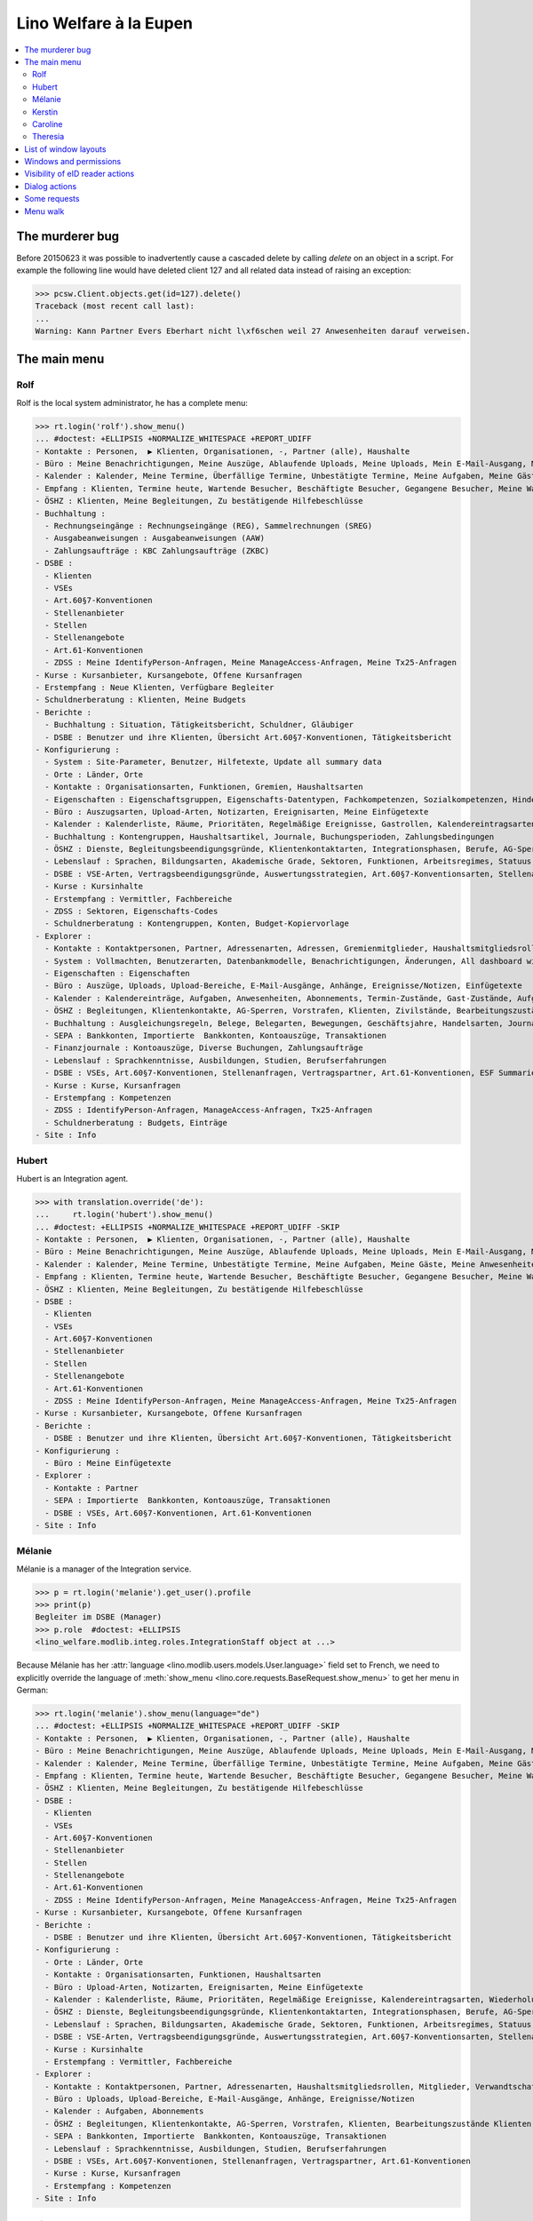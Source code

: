 .. _welfare.tested.eupen:
.. _welfare.specs.eupen:

=======================
Lino Welfare à la Eupen
=======================

.. How to test only this document:

    $ python setup.py test -s tests.SpecsTests.test_eupen

    >>> from lino import startup
    >>> startup('lino_welfare.projects.eupen.settings.doctests')
    >>> from lino.api.doctest import *
    
.. contents:: 
   :local:
   :depth: 2


The murderer bug
================

Before 20150623 it was possible to inadvertently cause a cascaded
delete by calling `delete` on an object in a script. For example the
following line would have deleted client 127 and all related data
instead of raising an exception:

>>> pcsw.Client.objects.get(id=127).delete()
Traceback (most recent call last):
...
Warning: Kann Partner Evers Eberhart nicht l\xf6schen weil 27 Anwesenheiten darauf verweisen.


The main menu
=============

.. _rolf:

Rolf
----

Rolf is the local system administrator, he has a complete menu:

>>> rt.login('rolf').show_menu()
... #doctest: +ELLIPSIS +NORMALIZE_WHITESPACE +REPORT_UDIFF
- Kontakte : Personen,  ▶ Klienten, Organisationen, -, Partner (alle), Haushalte
- Büro : Meine Benachrichtigungen, Meine Auszüge, Ablaufende Uploads, Meine Uploads, Mein E-Mail-Ausgang, Meine Ereignisse/Notizen, Meine Datenkontrollliste
- Kalender : Kalender, Meine Termine, Überfällige Termine, Unbestätigte Termine, Meine Aufgaben, Meine Gäste, Meine Anwesenheiten, Meine überfälligen Termine
- Empfang : Klienten, Termine heute, Wartende Besucher, Beschäftigte Besucher, Gegangene Besucher, Meine Warteschlange
- ÖSHZ : Klienten, Meine Begleitungen, Zu bestätigende Hilfebeschlüsse
- Buchhaltung :
  - Rechnungseingänge : Rechnungseingänge (REG), Sammelrechnungen (SREG)
  - Ausgabeanweisungen : Ausgabeanweisungen (AAW)
  - Zahlungsaufträge : KBC Zahlungsaufträge (ZKBC)
- DSBE :
  - Klienten
  - VSEs
  - Art.60§7-Konventionen
  - Stellenanbieter
  - Stellen
  - Stellenangebote
  - Art.61-Konventionen
  - ZDSS : Meine IdentifyPerson-Anfragen, Meine ManageAccess-Anfragen, Meine Tx25-Anfragen
- Kurse : Kursanbieter, Kursangebote, Offene Kursanfragen
- Erstempfang : Neue Klienten, Verfügbare Begleiter
- Schuldnerberatung : Klienten, Meine Budgets
- Berichte :
  - Buchhaltung : Situation, Tätigkeitsbericht, Schuldner, Gläubiger
  - DSBE : Benutzer und ihre Klienten, Übersicht Art.60§7-Konventionen, Tätigkeitsbericht
- Konfigurierung :
  - System : Site-Parameter, Benutzer, Hilfetexte, Update all summary data
  - Orte : Länder, Orte
  - Kontakte : Organisationsarten, Funktionen, Gremien, Haushaltsarten
  - Eigenschaften : Eigenschaftsgruppen, Eigenschafts-Datentypen, Fachkompetenzen, Sozialkompetenzen, Hindernisse
  - Büro : Auszugsarten, Upload-Arten, Notizarten, Ereignisarten, Meine Einfügetexte
  - Kalender : Kalenderliste, Räume, Prioritäten, Regelmäßige Ereignisse, Gastrollen, Kalendereintragsarten, Wiederholungsregeln, Externe Kalender
  - Buchhaltung : Kontengruppen, Haushaltsartikel, Journale, Buchungsperioden, Zahlungsbedingungen
  - ÖSHZ : Dienste, Begleitungsbeendigungsgründe, Klientenkontaktarten, Integrationsphasen, Berufe, AG-Sperrgründe, Dispenzgründe, Hilfearten, Kategorien
  - Lebenslauf : Sprachen, Bildungsarten, Akademische Grade, Sektoren, Funktionen, Arbeitsregimes, Statuus, Vertragsdauern
  - DSBE : VSE-Arten, Vertragsbeendigungsgründe, Auswertungsstrategien, Art.60§7-Konventionsarten, Stellenarten, Stundenpläne, Art.61-Konventionsarten
  - Kurse : Kursinhalte
  - Erstempfang : Vermittler, Fachbereiche
  - ZDSS : Sektoren, Eigenschafts-Codes
  - Schuldnerberatung : Kontengruppen, Konten, Budget-Kopiervorlage
- Explorer :
  - Kontakte : Kontaktpersonen, Partner, Adressenarten, Adressen, Gremienmitglieder, Haushaltsmitgliedsrollen, Mitglieder, Verwandtschaftsbeziehungen, Verwandschaftsarten
  - System : Vollmachten, Benutzerarten, Datenbankmodelle, Benachrichtigungen, Änderungen, All dashboard widgets, Datentests, Datenprobleme
  - Eigenschaften : Eigenschaften
  - Büro : Auszüge, Uploads, Upload-Bereiche, E-Mail-Ausgänge, Anhänge, Ereignisse/Notizen, Einfügetexte
  - Kalender : Kalendereinträge, Aufgaben, Anwesenheiten, Abonnements, Termin-Zustände, Gast-Zustände, Aufgaben-Zustände
  - ÖSHZ : Begleitungen, Klientenkontakte, AG-Sperren, Vorstrafen, Klienten, Zivilstände, Bearbeitungszustände Klienten, eID-Kartenarten, Hilfebeschlüsse, Einkommensbescheinigungen, Kostenübernahmescheine, Einfache Bescheinigungen, Phonetische Wörter
  - Buchhaltung : Ausgleichungsregeln, Belege, Belegarten, Bewegungen, Geschäftsjahre, Handelsarten, Journalgruppen, Rechnungen
  - SEPA : Bankkonten, Importierte  Bankkonten, Kontoauszüge, Transaktionen
  - Finanzjournale : Kontoauszüge, Diverse Buchungen, Zahlungsaufträge
  - Lebenslauf : Sprachkenntnisse, Ausbildungen, Studien, Berufserfahrungen
  - DSBE : VSEs, Art.60§7-Konventionen, Stellenanfragen, Vertragspartner, Art.61-Konventionen, ESF Summaries, ESF fields
  - Kurse : Kurse, Kursanfragen
  - Erstempfang : Kompetenzen
  - ZDSS : IdentifyPerson-Anfragen, ManageAccess-Anfragen, Tx25-Anfragen
  - Schuldnerberatung : Budgets, Einträge
- Site : Info

.. _hubert:

Hubert
------

Hubert is an Integration agent.

>>> with translation.override('de'):
...     rt.login('hubert').show_menu()
... #doctest: +ELLIPSIS +NORMALIZE_WHITESPACE +REPORT_UDIFF -SKIP
- Kontakte : Personen,  ▶ Klienten, Organisationen, -, Partner (alle), Haushalte
- Büro : Meine Benachrichtigungen, Meine Auszüge, Ablaufende Uploads, Meine Uploads, Mein E-Mail-Ausgang, Meine Ereignisse/Notizen, Meine Datenkontrollliste
- Kalender : Kalender, Meine Termine, Unbestätigte Termine, Meine Aufgaben, Meine Gäste, Meine Anwesenheiten, Meine überfälligen Termine
- Empfang : Klienten, Termine heute, Wartende Besucher, Beschäftigte Besucher, Gegangene Besucher, Meine Warteschlange
- ÖSHZ : Klienten, Meine Begleitungen, Zu bestätigende Hilfebeschlüsse
- DSBE :
  - Klienten
  - VSEs
  - Art.60§7-Konventionen
  - Stellenanbieter
  - Stellen
  - Stellenangebote
  - Art.61-Konventionen
  - ZDSS : Meine IdentifyPerson-Anfragen, Meine ManageAccess-Anfragen, Meine Tx25-Anfragen
- Kurse : Kursanbieter, Kursangebote, Offene Kursanfragen
- Berichte :
  - DSBE : Benutzer und ihre Klienten, Übersicht Art.60§7-Konventionen, Tätigkeitsbericht
- Konfigurierung :
  - Büro : Meine Einfügetexte
- Explorer :
  - Kontakte : Partner
  - SEPA : Importierte  Bankkonten, Kontoauszüge, Transaktionen
  - DSBE : VSEs, Art.60§7-Konventionen, Art.61-Konventionen
- Site : Info


.. _melanie:

Mélanie
-------

Mélanie is a manager of the Integration service.

>>> p = rt.login('melanie').get_user().profile
>>> print(p)
Begleiter im DSBE (Manager)
>>> p.role  #doctest: +ELLIPSIS
<lino_welfare.modlib.integ.roles.IntegrationStaff object at ...>


Because Mélanie has her :attr:`language
<lino.modlib.users.models.User.language>` field set to French, we need
to explicitly override the language of :meth:`show_menu
<lino.core.requests.BaseRequest.show_menu>` to get her menu in German:

>>> rt.login('melanie').show_menu(language="de")
... #doctest: +ELLIPSIS +NORMALIZE_WHITESPACE +REPORT_UDIFF -SKIP
- Kontakte : Personen,  ▶ Klienten, Organisationen, -, Partner (alle), Haushalte
- Büro : Meine Benachrichtigungen, Meine Auszüge, Ablaufende Uploads, Meine Uploads, Mein E-Mail-Ausgang, Meine Ereignisse/Notizen, Meine Datenkontrollliste
- Kalender : Kalender, Meine Termine, Überfällige Termine, Unbestätigte Termine, Meine Aufgaben, Meine Gäste, Meine Anwesenheiten, Meine überfälligen Termine
- Empfang : Klienten, Termine heute, Wartende Besucher, Beschäftigte Besucher, Gegangene Besucher, Meine Warteschlange
- ÖSHZ : Klienten, Meine Begleitungen, Zu bestätigende Hilfebeschlüsse
- DSBE :
  - Klienten
  - VSEs
  - Art.60§7-Konventionen
  - Stellenanbieter
  - Stellen
  - Stellenangebote
  - Art.61-Konventionen
  - ZDSS : Meine IdentifyPerson-Anfragen, Meine ManageAccess-Anfragen, Meine Tx25-Anfragen
- Kurse : Kursanbieter, Kursangebote, Offene Kursanfragen
- Berichte :
  - DSBE : Benutzer und ihre Klienten, Übersicht Art.60§7-Konventionen, Tätigkeitsbericht
- Konfigurierung :
  - Orte : Länder, Orte
  - Kontakte : Organisationsarten, Funktionen, Haushaltsarten
  - Büro : Upload-Arten, Notizarten, Ereignisarten, Meine Einfügetexte
  - Kalender : Kalenderliste, Räume, Prioritäten, Regelmäßige Ereignisse, Kalendereintragsarten, Wiederholungsregeln, Externe Kalender
  - ÖSHZ : Dienste, Begleitungsbeendigungsgründe, Klientenkontaktarten, Integrationsphasen, Berufe, AG-Sperrgründe, Dispenzgründe, Hilfearten, Kategorien
  - Lebenslauf : Sprachen, Bildungsarten, Akademische Grade, Sektoren, Funktionen, Arbeitsregimes, Statuus, Vertragsdauern
  - DSBE : VSE-Arten, Vertragsbeendigungsgründe, Auswertungsstrategien, Art.60§7-Konventionsarten, Stellenarten, Stundenpläne, Art.61-Konventionsarten
  - Kurse : Kursinhalte
  - Erstempfang : Vermittler, Fachbereiche
- Explorer :
  - Kontakte : Kontaktpersonen, Partner, Adressenarten, Haushaltsmitgliedsrollen, Mitglieder, Verwandtschaftsbeziehungen, Verwandschaftsarten
  - Büro : Uploads, Upload-Bereiche, E-Mail-Ausgänge, Anhänge, Ereignisse/Notizen
  - Kalender : Aufgaben, Abonnements
  - ÖSHZ : Begleitungen, Klientenkontakte, AG-Sperren, Vorstrafen, Klienten, Bearbeitungszustände Klienten, Hilfebeschlüsse, Einkommensbescheinigungen, Kostenübernahmescheine, Einfache Bescheinigungen
  - SEPA : Bankkonten, Importierte  Bankkonten, Kontoauszüge, Transaktionen
  - Lebenslauf : Sprachkenntnisse, Ausbildungen, Studien, Berufserfahrungen
  - DSBE : VSEs, Art.60§7-Konventionen, Stellenanfragen, Vertragspartner, Art.61-Konventionen
  - Kurse : Kurse, Kursanfragen
  - Erstempfang : Kompetenzen
- Site : Info


Kerstin
-------

Kerstin is a debts consultant.

>>> p = rt.login('kerstin').get_user().profile
>>> print(p)
Schuldenberater

>>> with translation.override('de'):
...     rt.login('kerstin').show_menu()
... #doctest: +ELLIPSIS +NORMALIZE_WHITESPACE +REPORT_UDIFF -SKIP
- Kontakte : Personen,  ▶ Klienten, Organisationen, -, Partner (alle), Haushalte
- Büro : Meine Benachrichtigungen, Meine Auszüge, Ablaufende Uploads, Meine Uploads, Mein E-Mail-Ausgang, Meine Ereignisse/Notizen, Meine Datenkontrollliste
- Kalender : Kalender, Meine Termine, Unbestätigte Termine, Meine Aufgaben, Meine Gäste, Meine Anwesenheiten, Meine überfälligen Termine
- Empfang : Klienten, Termine heute, Wartende Besucher, Beschäftigte Besucher, Gegangene Besucher, Meine Warteschlange
- ÖSHZ : Klienten, Meine Begleitungen, Zu bestätigende Hilfebeschlüsse
- DSBE :
  - ZDSS : Meine IdentifyPerson-Anfragen, Meine ManageAccess-Anfragen, Meine Tx25-Anfragen
- Erstempfang : Neue Klienten, Verfügbare Begleiter
- Schuldnerberatung : Klienten, Meine Budgets
- Konfigurierung :
  - Büro : Meine Einfügetexte
  - Schuldnerberatung : Budget-Kopiervorlage
- Explorer :
  - Kontakte : Partner
  - SEPA : Importierte  Bankkonten, Kontoauszüge, Transaktionen
  - DSBE : VSEs, Art.60§7-Konventionen
- Site : Info



Caroline
--------

Caroline is a newcomers consultant.

>>> p = rt.login('caroline').get_user().profile
>>> print(p)
Berater Erstempfang

>>> with translation.override('de'):
...     rt.login('caroline').show_menu()
... #doctest: +ELLIPSIS +NORMALIZE_WHITESPACE +REPORT_UDIFF
- Kontakte : Personen,  ▶ Klienten, Organisationen, -, Partner (alle), Haushalte
- Büro : Meine Benachrichtigungen, Meine Auszüge, Ablaufende Uploads, Meine Uploads, Mein E-Mail-Ausgang, Meine Ereignisse/Notizen, Meine Datenkontrollliste
- Kalender : Kalender, Meine Termine, Unbestätigte Termine, Meine Aufgaben, Meine Gäste, Meine Anwesenheiten, Meine überfälligen Termine
- Empfang : Klienten, Termine heute, Wartende Besucher, Beschäftigte Besucher, Gegangene Besucher, Meine Warteschlange
- ÖSHZ : Klienten, Meine Begleitungen, Zu bestätigende Hilfebeschlüsse
- DSBE :
  - ZDSS : Meine IdentifyPerson-Anfragen, Meine ManageAccess-Anfragen, Meine Tx25-Anfragen
- Erstempfang : Neue Klienten, Verfügbare Begleiter
- Konfigurierung :
  - Büro : Meine Einfügetexte
- Explorer :
  - Kontakte : Partner
  - SEPA : Importierte  Bankkonten, Kontoauszüge, Transaktionen
  - DSBE : VSEs, Art.60§7-Konventionen
- Site : Info


.. _theresia:

Theresia
--------

Theresia is a reception clerk.

>>> p = rt.login('theresia').get_user().profile
>>> print(p)
Empfangsschalter


>>> rt.login('theresia').show_menu(language="de")
... #doctest: +ELLIPSIS +NORMALIZE_WHITESPACE +REPORT_UDIFF -SKIP
- Kontakte : Personen,  ▶ Klienten, Organisationen, -, Partner (alle), Haushalte
- Büro : Meine Auszüge, Ablaufende Uploads, Meine Uploads, Meine Ereignisse/Notizen
- Empfang : Klienten, Termine heute, Wartende Besucher, Beschäftigte Besucher, Gegangene Besucher
- ÖSHZ : Meine Begleitungen
- DSBE :
  - ZDSS : Meine IdentifyPerson-Anfragen, Meine ManageAccess-Anfragen, Meine Tx25-Anfragen
- Konfigurierung :
  - Orte : Länder, Orte
  - Kontakte : Organisationsarten, Funktionen, Haushaltsarten
  - ÖSHZ : Dienste, Begleitungsbeendigungsgründe, Klientenkontaktarten, Hilfearten, Kategorien
- Explorer :
  - Kontakte : Kontaktpersonen, Partner, Haushaltsmitgliedsrollen, Mitglieder, Verwandtschaftsbeziehungen, Verwandschaftsarten
  - ÖSHZ : Begleitungen, Klientenkontakte, Bearbeitungszustände Klienten, Hilfebeschlüsse, Einkommensbescheinigungen, Kostenübernahmescheine, Einfache Bescheinigungen
  - SEPA : Importierte  Bankkonten, Kontoauszüge, Transaktionen
- Site : Info



List of window layouts
======================

The following table lists information about all *data entry form
definitions* (called **window layouts**) used by Lino Welfare.  There
are *detail* layouts, *insert* layouts and *action parameter* layouts.

Each window layout defines a given set of fields.

>>> #settings.SITE.catch_layout_exceptions = False

>>> print(analyzer.show_window_fields())
... #doctest: +ELLIPSIS +NORMALIZE_WHITESPACE +REPORT_UDIFF
- about.About.show : server_status
- about.Models.detail : app, name, docstring, rows
- accounts.Accounts.detail : ref, group, type, id, name, name_fr, name_en, needs_partner, clearable, default_amount, MovementsByAccount
- accounts.Accounts.insert : ref, group, type, name, name_fr, name_en
- accounts.Groups.detail : ref, name, name_fr, name_en, account_type, id
- accounts.Groups.insert : name, name_fr, name_en, account_type, ref
- addresses.Addresses.detail : country, city, zip_code, addr1, street, street_no, street_box, addr2, address_type, remark, data_source, partner
- addresses.Addresses.insert : country, city, street, street_no, street_box, address_type, remark
- aids.AidTypes.detail : id, short_name, confirmation_type, name, name_fr, name_en, excerpt_title, excerpt_title_fr, excerpt_title_en, body_template, print_directly, is_integ_duty, is_urgent, confirmed_by_primary_coach, board, company, contact_person, contact_role, pharmacy_type
- aids.AidTypes.insert : name, name_fr, name_en, confirmation_type
- aids.Categories.insert : id, name, name_fr, name_en
- aids.Grantings.detail : id, client, user, signer, workflow_buttons, request_date, board, decision_date, aid_type, category, start_date, end_date, custom_actions
- aids.Grantings.insert : client, aid_type, signer, board, decision_date, start_date, end_date
- aids.GrantingsByClient.insert : aid_type, board, decision_date, start_date, end_date
- aids.IncomeConfirmations.insert : client, user, signer, workflow_buttons, printed, company, contact_person, language, granting, start_date, end_date, category, amount, id, remark
- aids.IncomeConfirmationsByGranting.insert : client, granting, start_date, end_date, category, amount, company, contact_person, language, remark
- aids.RefundConfirmations.insert : id, client, user, signer, workflow_buttons, granting, start_date, end_date, doctor_type, doctor, pharmacy, company, contact_person, language, printed, remark
- aids.RefundConfirmationsByGranting.insert : start_date, end_date, doctor_type, doctor, pharmacy, company, contact_person, language, printed, remark
- aids.SimpleConfirmations.insert : id, client, user, signer, workflow_buttons, granting, start_date, end_date, company, contact_person, language, printed, remark
- aids.SimpleConfirmationsByGranting.insert : start_date, end_date, company, contact_person, language, remark
- art61.ContractTypes.insert : id, name, name_fr, name_en, ref
- art61.Contracts.detail : id, client, user, language, type, company, contact_person, contact_role, applies_from, duration, applies_until, exam_policy, job_title, status, cv_duration, regime, reference_person, remark, printed, date_decided, date_issued, date_ended, ending, subsidize_10, subsidize_20, subsidize_30, subsidize_40, subsidize_50, responsibilities
- art61.Contracts.insert : client, company, type
- b2c.Accounts.detail : iban, bic, last_transaction, owner_name, account_name, partners
- b2c.Statements.detail : account, account__owner_name, account__account_name, statement_number, local_currency, balance_start, start_date, balance_end, end_date
- b2c.Transactions.detail : statement, seqno, booking_date, value_date, amount, remote_account, remote_bic, eref, txcd_text, remote_owner, remote_owner_address, remote_owner_city, remote_owner_postalcode, remote_owner_country_code, message
- boards.Boards.detail : id, name, name_fr, name_en
- boards.Boards.insert : name, name_fr, name_en
- cal.Calendars.detail : name, name_fr, name_en, color, id, description
- cal.Calendars.insert : name, name_fr, name_en, color
- cal.EntriesByClient.insert : event_type, summary, start_date, start_time, end_date, end_time
- cal.EventTypes.detail : name, name_fr, name_en, event_label, event_label_fr, event_label_en, max_conflicting, max_days, esf_field, email_template, id, all_rooms, locks_user, invite_client, is_appointment, attach_to_email
- cal.EventTypes.insert : name, name_fr, name_en, invite_client
- cal.Events.detail : event_type, summary, project, start_date, start_time, end_date, end_time, user, assigned_to, room, priority, access_class, transparent, owner, workflow_buttons, description, id, created, modified, state
- cal.Events.insert : summary, start_date, start_time, end_date, end_time, event_type, project
- cal.GuestRoles.insert : id, name, name_fr, name_en
- cal.GuestStates.wf1 : notify_subject, notify_body, notify_silent
- cal.GuestStates.wf2 : notify_subject, notify_body, notify_silent
- cal.Guests.checkin : notify_subject, notify_body, notify_silent
- cal.Guests.detail : event, partner, role, state, remark, workflow_buttons, waiting_since, busy_since, gone_since
- cal.Guests.insert : event, partner, role
- cal.RecurrentEvents.detail : name, name_fr, name_en, id, user, event_type, start_date, start_time, end_date, end_time, every_unit, every, max_events, monday, tuesday, wednesday, thursday, friday, saturday, sunday, description
- cal.RecurrentEvents.insert : name, name_fr, name_en, start_date, end_date, every_unit, event_type
- cal.Rooms.detail : id, name, name_fr, name_en, company, contact_person, description
- cal.Rooms.insert : id, name, name_fr, name_en, company, contact_person
- cal.Tasks.detail : start_date, due_date, id, workflow_buttons, summary, project, user, delegated, owner, created, modified, description
- cal.Tasks.insert : summary, user, project
- cal.TasksByController.insert : summary, start_date, due_date, user, delegated
- cbss.IdentifyPersonRequests.detail : id, person, user, sent, status, printed, national_id, first_name, middle_name, last_name, birth_date, tolerance, gender, environment, ticket, info_messages, debug_messages
- cbss.IdentifyPersonRequests.insert : person, national_id, first_name, middle_name, last_name, birth_date, tolerance, gender
- cbss.ManageAccessRequests.detail : id, person, user, sent, status, printed, action, start_date, end_date, purpose, query_register, national_id, sis_card_no, id_card_no, first_name, last_name, birth_date, result, environment, ticket, info_messages, debug_messages
- cbss.ManageAccessRequests.insert : person, action, start_date, end_date, purpose, query_register, national_id, sis_card_no, id_card_no, first_name, last_name, birth_date
- cbss.RetrieveTIGroupsRequests.detail : id, person, user, sent, status, printed, national_id, language, history, environment, ticket, info_messages, debug_messages
- cbss.RetrieveTIGroupsRequests.insert : person, national_id, language, history
- changes.Changes.detail : time, user, type, master, object, id, diff
- coachings.ClientContactTypes.insert : id, name, name_fr, name_en, can_refund, is_bailiff
- coachings.CoachingEndings.insert : id, name, name_fr, name_en, seqno
- coachings.Coachings.create_visit : user, summary
- contacts.Companies.detail : overview, prefix, name, type, vat_id, client_contact_type, url, email, phone, gsm, fax, remarks, payment_term, vatless_VouchersByPartner, ledger_MovementsByPartner, id, language, activity, is_obsolete, created, modified
- contacts.Companies.insert : name, language, email, type, id
- contacts.Companies.merge_row : merge_to, addresses_Address, sepa_Account, reason
- contacts.Partners.detail : overview, id, language, activity, client_contact_type, url, email, phone, gsm, fax, country, region, city, zip_code, addr1, street_prefix, street, street_no, street_box, addr2, remarks, payment_term, vatless_VouchersByPartner, ledger_MovementsByPartner, is_obsolete, created, modified
- contacts.Partners.insert : name, language, email
- contacts.Persons.create_household : partner, type, head
- contacts.Persons.detail : overview, title, first_name, middle_name, last_name, gender, birth_date, age, id, language, email, phone, gsm, fax, households_MembersByPerson, humanlinks_LinksByHuman, remarks, payment_term, vatless_VouchersByPartner, ledger_MovementsByPartner, activity, url, client_contact_type, is_obsolete, created, modified
- contacts.Persons.insert : first_name, last_name, gender, language
- countries.Countries.detail : isocode, name, name_fr, name_en, short_code, inscode, actual_country
- countries.Countries.insert : isocode, inscode, name, name_fr, name_en
- countries.Places.insert : name, name_fr, name_en, country, type, parent, zip_code, id
- countries.Places.merge_row : merge_to, reason
- cv.Durations.insert : id, name, name_fr, name_en
- cv.EducationLevels.insert : name, name_fr, name_en, is_study, is_training
- cv.Experiences.insert : person, company, country, city, sector, function, title, status, duration, regime, is_training, start_date, end_date, duration_text, termination_reason, remarks
- cv.ExperiencesByPerson.insert : start_date, end_date, company, function
- cv.Functions.insert : id, name, name_fr, name_en, sector, remark
- cv.LanguageKnowledgesByPerson.insert : language, native, cef_level, spoken_passively, spoken, written
- cv.Regimes.insert : id, name, name_fr, name_en
- cv.Sectors.insert : id, name, name_fr, name_en, remark
- cv.Statuses.insert : id, name, name_fr, name_en
- cv.Studies.insert : person, start_date, end_date, duration_text, type, content, education_level, state, school, country, city, remarks
- cv.StudiesByPerson.insert : start_date, end_date, type, content
- cv.StudyTypes.detail : name, name_fr, name_en, id, education_level, is_study, is_training
- cv.StudyTypes.insert : name, name_fr, name_en, is_study, is_training, education_level
- cv.Trainings.detail : person, start_date, end_date, duration_text, type, state, certificates, sector, function, school, country, city, remarks
- cv.Trainings.insert : person, start_date, end_date, type, state, certificates, sector, function, school, country, city
- debts.Accounts.detail : ref, name, name_fr, name_en, group, type, required_for_household, required_for_person, periods, default_amount
- debts.Accounts.insert : ref, group, type, name, name_fr, name_en
- debts.Budgets.detail : date, partner, id, user, intro, ResultByBudget, DebtsByBudget, AssetsByBudgetSummary, conclusion, dist_amount, printed, total_debt, include_yearly_incomes, print_empty_rows, print_todos, DistByBudget, data_box, summary_box
- debts.Budgets.insert : partner, date, user
- debts.Groups.detail : ref, name, name_fr, name_en, id, account_type, entries_layout
- debts.Groups.insert : name, name_fr, name_en, account_type, ref
- esf.Summaries.detail : master, year, month, children_at_charge, certified_handicap, other_difficulty, id, education_level, result, remark, results
- excerpts.ExcerptTypes.detail : id, name, name_fr, name_en, content_type, build_method, template, body_template, email_template, shortcut, primary, print_directly, certifying, print_recipient, backward_compat, attach_to_email
- excerpts.ExcerptTypes.insert : name, name_fr, name_en, content_type, primary, certifying, build_method, template, body_template
- excerpts.Excerpts.detail : id, excerpt_type, project, user, build_method, company, contact_person, language, owner, build_time, body_template_content
- finan.BankStatements.detail : voucher_date, balance1, balance2, user, workflow_buttons, journal, accounting_period, number, id, MovementsByVoucher
- finan.BankStatements.insert : voucher_date, balance1
- finan.DisbursementOrders.detail : journal, number, voucher_date, entry_date, accounting_period, item_account, total, workflow_buttons, narration, item_remark, state, user, id, MovementsByVoucher
- finan.DisbursementOrdersByJournal.insert : item_account, voucher_date
- finan.FinancialVouchers.detail : voucher_date, user, narration, workflow_buttons, journal, accounting_period, number, id, MovementsByVoucher
- finan.FinancialVouchers.insert : voucher_date, narration
- finan.PaymentOrders.detail : voucher_date, user, narration, total, execution_date, workflow_buttons, journal, accounting_period, number, id, MovementsByVoucher
- gfks.ContentTypes.insert : id, app_label, model, base_classes
- households.Households.detail : type, prefix, name, id
- households.HouseholdsByType.detail : type, prefix, name, language, id, country, region, city, zip_code, street_prefix, street, street_no, street_box, addr2, phone, gsm, email, url
- households.Types.insert : name, name_fr, name_en
- humanlinks.Links.insert : parent, type, child
- integ.ActivityReport.show : body
- isip.ContractEndings.insert : name, use_in_isip, use_in_jobs, is_success, needs_date_ended
- isip.ContractPartners.insert : company, contact_person, contact_role, duties_company
- isip.ContractTypes.insert : id, ref, exam_policy, needs_study_type, name, name_fr, name_en, full_name
- isip.Contracts.detail : id, client, type, user, user_asd, study_type, applies_from, applies_until, exam_policy, language, date_decided, date_issued, printed, date_ended, ending, stages, goals, duties_asd, duties_dsbe, duties_person
- isip.Contracts.insert : client, type
- isip.ExamPolicies.insert : id, name, name_fr, name_en, max_events, every, every_unit, event_type, monday, tuesday, wednesday, thursday, friday, saturday, sunday
- jobs.ContractTypes.insert : id, name, name_fr, name_en, ref
- jobs.Contracts.detail : id, client, user, user_asd, language, job, type, company, contact_person, contact_role, applies_from, duration, applies_until, exam_policy, regime, schedule, hourly_rate, refund_rate, reference_person, remark, printed, date_decided, date_issued, date_ended, ending, responsibilities
- jobs.Contracts.insert : client, job
- jobs.JobProviders.detail : overview, prefix, name, type, vat_id, client_contact_type, url, email, phone, gsm, fax
- jobs.JobTypes.insert : id, name, is_social
- jobs.Jobs.insert : name, provider, contract_type, type, id, sector, function, capacity, hourly_rate, remark
- jobs.JobsOverview.show : body
- jobs.Offers.insert : name, provider, sector, function, selection_from, selection_until, start_date, remark
- jobs.Schedules.insert : id, name, name_fr, name_en
- languages.Languages.insert : id, iso2, name, name_fr, name_en
- ledger.ActivityReport.show : body
- ledger.Journals.detail : name, name_fr, name_en, ref, trade_type, seqno, id, voucher_type, journal_group, account, build_method, template, dc, force_sequence, yearly_numbering, auto_check_clearings, printed_name, printed_name_fr, printed_name_en
- ledger.Journals.insert : ref, name, name_fr, name_en, journal_group, voucher_type
- ledger.PaymentTerms.insert : ref, months, days, end_of_month, name, name_fr, name_en, printed_text, printed_text_fr, printed_text_en
- ledger.Situation.show : body
- newcomers.AvailableCoachesByClient.assign_coach : notify_subject, notify_body, notify_silent
- newcomers.Faculties.detail : id, name, name_fr, name_en, weight
- newcomers.Faculties.insert : name, name_fr, name_en, weight
- notes.EventTypes.insert : id, name, name_fr, name_en, remark
- notes.NoteTypes.detail : id, name, name_fr, name_en, build_method, template, special_type, email_template, attach_to_email, remark
- notes.NoteTypes.insert : name, name_fr, name_en, build_method
- notes.Notes.detail : date, time, event_type, type, project, subject, important, company, contact_person, user, language, build_time, id, body, uploads_UploadsByController
- notes.Notes.insert : event_type, type, subject, project
- outbox.Mails.detail : subject, project, date, user, sent, id, owner, outbox_AttachmentsByMail, uploads_UploadsByController, body
- outbox.Mails.insert : project, subject, body
- pcsw.Clients.create_visit : user, summary
- pcsw.Clients.detail : overview, gender, id, tim_id, first_name, middle_name, last_name, birth_date, age, national_id, nationality, declared_name, civil_state, birth_country, birth_place, language, email, phone, fax, gsm, image, AgentsByClient, dupable_clients_SimilarClients, humanlinks_LinksByHuman, cbss_relations, households_MembersByPerson, workflow_buttons, id_document, broker, faculty, refusal_reason, in_belgium_since, residence_type, gesdos_id, job_agents, group, aid_type, income_ag, income_wg, income_kg, income_rente, income_misc, seeking_since, unemployed_since, work_permit_suspended_until, needs_residence_permit, needs_work_permit, uploads_UploadsByClient, cvs_emitted, cv_LanguageKnowledgesByPerson, skills, obstacles, excerpts_ExcerptsByProject, MovementsByProject, activity, client_state, noble_condition, unavailable_until, unavailable_why, is_cpas, is_senior, is_obsolete, created, modified, remarks, remarks2, cbss_identify_person, cbss_manage_access, cbss_retrieve_ti_groups, cbss_summary
- pcsw.Clients.insert : first_name, last_name, national_id, gender, language
- pcsw.Clients.merge_row : merge_to, aids_IncomeConfirmation, aids_RefundConfirmation, aids_SimpleConfirmation, coachings_Coaching, cv_LanguageKnowledge, dupable_clients_Word, pcsw_Dispense, properties_PersonProperty, addresses_Address, sepa_Account, reason
- pcsw.Clients.refuse_client : reason, remark
- plausibility.Checkers.detail : value, text
- plausibility.Problems.detail : user, owner, checker, id, message
- properties.PropGroups.insert : id, name, name_fr, name_en
- properties.PropTypes.insert : id, name, name_fr, name_en, choicelist, default_value
- properties.Properties.insert : id, group, type, name, name_fr, name_en
- reception.BusyVisitors.detail : event, client, role, state, remark, workflow_buttons
- reception.GoneVisitors.detail : event, client, role, state, remark, workflow_buttons
- reception.MyWaitingVisitors.detail : event, client, role, state, remark, workflow_buttons
- reception.WaitingVisitors.detail : event, client, role, state, remark, workflow_buttons
- system.SiteConfigs.detail : site_company, next_partner_id, job_office, master_budget, signer1, signer2, signer1_function, signer2_function, system_note_type, default_build_method, propgroup_skills, propgroup_softskills, propgroup_obstacles, residence_permit_upload_type, work_permit_upload_type, driving_licence_upload_type, default_event_type, prompt_calendar, hide_events_before, client_guestrole, team_guestrole, cbss_org_unit, sector, ssdn_user_id, ssdn_email, cbss_http_username, cbss_http_password
- tinymce.TextFieldTemplates.detail : id, name, user, description, text
- tinymce.TextFieldTemplates.insert : name, user
- uploads.AllUploads.detail : file, user, upload_area, type, description, owner
- uploads.AllUploads.insert : type, description, file, user
- uploads.UploadTypes.detail : id, upload_area, shortcut, name, name_fr, name_en, warn_expiry_unit, warn_expiry_value, wanted, max_number
- uploads.UploadTypes.insert : upload_area, name, name_fr, name_en, warn_expiry_unit, warn_expiry_value
- uploads.Uploads.detail : user, project, id, type, description, start_date, end_date, needed, company, contact_person, contact_role, file, owner, remark
- uploads.Uploads.insert : type, file, start_date, end_date, description
- uploads.UploadsByClient.insert : file, type, end_date, description
- uploads.UploadsByController.insert : file, type, end_date, description
- users.AllUsers.send_welcome_email : email, subject
- users.Users.change_password : current, new1, new2
- users.Users.detail : username, profile, partner, first_name, last_name, initials, email, language, mail_mode, id, created, modified, remarks, event_type, access_class, calendar, newcomer_quota, coaching_type, coaching_supervisor, newcomer_consultations, newcomer_appointments
- users.Users.insert : username, email, first_name, last_name, partner, language, profile
- vatless.Invoices.detail : journal, number, voucher_date, entry_date, accounting_period, workflow_buttons, partner, payment_term, due_date, bank_account, your_ref, narration, amount, match, state, user, id, MovementsByVoucher
- vatless.Invoices.insert : journal, partner, voucher_date
- vatless.InvoicesByJournal.insert : partner, voucher_date
- vatless.ProjectInvoicesByJournal.detail : journal, number, voucher_date, entry_date, accounting_period, workflow_buttons, project, narration, partner, your_ref, payment_term, due_date, bank_account, amount, match, state, user, id, MovementsByVoucher
- vatless.ProjectInvoicesByJournal.insert : project, partner, voucher_date
- xcourses.CourseContents.insert : id, name
- xcourses.CourseOffers.detail : id, title, content, provider, guest_role, description
- xcourses.CourseOffers.insert : provider, content, title
- xcourses.CourseProviders.detail : overview, prefix, name, type, vat_id, client_contact_type, url, email, phone, gsm, fax
- xcourses.CourseRequests.insert : date_submitted, person, content, offer, urgent, course, state, date_ended, id, remark, uploads_UploadsByController
- xcourses.Courses.detail : id, start_date, offer, title, remark
- xcourses.Courses.insert : start_date, offer, title
<BLANKLINE>


Windows and permissions
=======================

Each window layout is **viewable** by a given set of user profiles.

>>> print(analyzer.show_window_permissions())
... #doctest: +ELLIPSIS +NORMALIZE_WHITESPACE +REPORT_UDIFF
- about.About.show : visible for all
- about.Models.detail : visible for 100 110 120 200 210 220 300 400 410 500 510 800 admin 910
- accounts.Accounts.detail : visible for 510 admin 910
- accounts.Accounts.insert : visible for 510 admin 910
- accounts.Groups.detail : visible for 510 admin 910
- accounts.Groups.insert : visible for 510 admin 910
- addresses.Addresses.detail : visible for admin 910
- addresses.Addresses.insert : visible for admin 910
- aids.AidTypes.detail : visible for 110 210 410 500 510 800 admin 910
- aids.AidTypes.insert : visible for 110 210 410 500 510 800 admin 910
- aids.Categories.insert : visible for 110 210 410 500 510 800 admin 910
- aids.Grantings.detail : visible for 100 110 120 200 210 300 400 410 500 510 800 admin 910
- aids.Grantings.insert : visible for 100 110 120 200 210 300 400 410 500 510 800 admin 910
- aids.GrantingsByClient.insert : visible for 100 110 120 200 210 300 400 410 500 510 800 admin 910
- aids.IncomeConfirmations.insert : visible for 100 110 120 200 210 300 400 410 500 510 800 admin 910
- aids.IncomeConfirmationsByGranting.insert : visible for 100 110 120 200 210 300 400 410 500 510 800 admin 910
- aids.RefundConfirmations.insert : visible for 100 110 120 200 210 300 400 410 500 510 800 admin 910
- aids.RefundConfirmationsByGranting.insert : visible for 100 110 120 200 210 300 400 410 500 510 800 admin 910
- aids.SimpleConfirmations.insert : visible for 100 110 120 200 210 300 400 410 500 510 800 admin 910
- aids.SimpleConfirmationsByGranting.insert : visible for 100 110 120 200 210 300 400 410 500 510 800 admin 910
- art61.ContractTypes.insert : visible for 110 admin 910
- art61.Contracts.detail : visible for 100 110 120 admin 910
- art61.Contracts.insert : visible for 100 110 120 admin 910
- b2c.Accounts.detail : visible for 100 110 120 200 210 300 400 410 500 510 800 admin 910
- b2c.Statements.detail : visible for 100 110 120 200 210 300 400 410 500 510 800 admin 910
- b2c.Transactions.detail : visible for 100 110 120 200 210 300 400 410 500 510 800 admin 910
- boards.Boards.detail : visible for admin 910
- boards.Boards.insert : visible for admin 910
- cal.Calendars.detail : visible for 110 410 admin 910
- cal.Calendars.insert : visible for 110 410 admin 910
- cal.EntriesByClient.insert : visible for 100 110 120 200 300 400 410 500 510 admin 910
- cal.EventTypes.detail : visible for 110 410 admin 910
- cal.EventTypes.insert : visible for 110 410 admin 910
- cal.Events.detail : visible for 110 410 admin 910
- cal.Events.insert : visible for 110 410 admin 910
- cal.GuestRoles.insert : visible for admin 910
- cal.GuestStates.wf1 : visible for admin 910
- cal.GuestStates.wf2 : visible for admin 910
- cal.Guests.checkin : visible for admin 910
- cal.Guests.detail : visible for admin 910
- cal.Guests.insert : visible for admin 910
- cal.RecurrentEvents.detail : visible for 110 410 admin 910
- cal.RecurrentEvents.insert : visible for 110 410 admin 910
- cal.Rooms.detail : visible for 110 410 admin 910
- cal.Rooms.insert : visible for 110 410 admin 910
- cal.Tasks.detail : visible for 110 410 admin 910
- cal.Tasks.insert : visible for 110 410 admin 910
- cal.TasksByController.insert : visible for 100 110 120 200 300 400 410 500 510 admin 910
- cbss.IdentifyPersonRequests.detail : visible for 100 110 120 200 210 300 400 410 admin 910
- cbss.IdentifyPersonRequests.insert : visible for 100 110 120 200 210 300 400 410 admin 910
- cbss.ManageAccessRequests.detail : visible for 100 110 120 200 210 300 400 410 admin 910
- cbss.ManageAccessRequests.insert : visible for 100 110 120 200 210 300 400 410 admin 910
- cbss.RetrieveTIGroupsRequests.detail : visible for 100 110 120 200 210 300 400 410 admin 910
- cbss.RetrieveTIGroupsRequests.insert : visible for 100 110 120 200 210 300 400 410 admin 910
- changes.Changes.detail : visible for admin 910
- coachings.ClientContactTypes.insert : visible for 110 210 410 admin 910
- coachings.CoachingEndings.insert : visible for 110 210 410 admin 910
- coachings.Coachings.create_visit : visible for 110 210 410 admin 910
- contacts.Companies.detail : visible for 100 110 120 200 210 220 300 400 410 500 510 800 admin 910
- contacts.Companies.insert : visible for 100 110 120 200 210 220 300 400 410 500 510 800 admin 910
- contacts.Companies.merge_row : visible for 110 210 410 800 admin 910
- contacts.Partners.detail : visible for 100 110 120 200 210 220 300 400 410 500 510 800 admin 910
- contacts.Partners.insert : visible for 100 110 120 200 210 220 300 400 410 500 510 800 admin 910
- contacts.Persons.create_household : visible for 100 110 120 200 210 220 300 400 410 500 510 800 admin 910
- contacts.Persons.detail : visible for 100 110 120 200 210 220 300 400 410 500 510 800 admin 910
- contacts.Persons.insert : visible for 100 110 120 200 210 220 300 400 410 500 510 800 admin 910
- countries.Countries.detail : visible for 110 210 410 800 admin 910
- countries.Countries.insert : visible for 110 210 410 800 admin 910
- countries.Places.insert : visible for 110 210 410 800 admin 910
- countries.Places.merge_row : visible for 110 210 410 800 admin 910
- cv.Durations.insert : visible for 110 admin 910
- cv.EducationLevels.insert : visible for 110 admin 910
- cv.Experiences.insert : visible for 110 admin 910
- cv.ExperiencesByPerson.insert : visible for 100 110 120 admin 910
- cv.Functions.insert : visible for 110 admin 910
- cv.LanguageKnowledgesByPerson.insert : visible for 100 110 120 admin 910
- cv.Regimes.insert : visible for 110 admin 910
- cv.Sectors.insert : visible for 110 admin 910
- cv.Statuses.insert : visible for 110 admin 910
- cv.Studies.insert : visible for 110 admin 910
- cv.StudiesByPerson.insert : visible for 100 110 120 admin 910
- cv.StudyTypes.detail : visible for 110 admin 910
- cv.StudyTypes.insert : visible for 110 admin 910
- cv.Trainings.detail : visible for 100 110 120 200 210 220 300 400 410 500 510 800 admin 910
- cv.Trainings.insert : visible for 100 110 120 200 210 220 300 400 410 500 510 800 admin 910
- debts.Accounts.detail : visible for admin 910
- debts.Accounts.insert : visible for admin 910
- debts.Budgets.detail : visible for admin 910
- debts.Budgets.insert : visible for admin 910
- debts.Groups.detail : visible for admin 910
- debts.Groups.insert : visible for admin 910
- esf.Summaries.detail : visible for 100 110 120 200 210 220 300 400 410 500 510 800 admin 910
- excerpts.ExcerptTypes.detail : visible for admin 910
- excerpts.ExcerptTypes.insert : visible for admin 910
- excerpts.Excerpts.detail : visible for 100 110 120 200 210 220 300 400 410 500 510 800 admin 910
- finan.BankStatements.detail : visible for 500 510 admin 910
- finan.BankStatements.insert : visible for 500 510 admin 910
- finan.DisbursementOrders.detail : visible for 500 510 admin 910
- finan.DisbursementOrdersByJournal.insert : visible for 500 510 admin 910
- finan.FinancialVouchers.detail : visible for 500 510 admin 910
- finan.FinancialVouchers.insert : visible for 500 510 admin 910
- finan.PaymentOrders.detail : visible for 500 510 admin 910
- gfks.ContentTypes.insert : visible for admin 910
- households.Households.detail : visible for 100 110 120 200 210 300 400 410 500 510 800 admin 910
- households.HouseholdsByType.detail : visible for 100 110 120 200 210 300 400 410 500 510 800 admin 910
- households.Types.insert : visible for 110 210 410 800 admin 910
- humanlinks.Links.insert : visible for 110 210 410 800 admin 910
- integ.ActivityReport.show : visible for 100 110 120 admin 910
- isip.ContractEndings.insert : visible for 110 410 admin 910
- isip.ContractPartners.insert : visible for 110 410 admin 910
- isip.ContractTypes.insert : visible for 110 410 admin 910
- isip.Contracts.detail : visible for 100 110 120 200 300 400 410 admin 910
- isip.Contracts.insert : visible for 100 110 120 200 300 400 410 admin 910
- isip.ExamPolicies.insert : visible for 110 410 admin 910
- jobs.ContractTypes.insert : visible for 110 410 admin 910
- jobs.Contracts.detail : visible for 100 110 120 200 300 400 410 admin 910
- jobs.Contracts.insert : visible for 100 110 120 200 300 400 410 admin 910
- jobs.JobProviders.detail : visible for 100 110 120 admin 910
- jobs.JobTypes.insert : visible for 110 410 admin 910
- jobs.Jobs.insert : visible for 100 110 120 admin 910
- jobs.JobsOverview.show : visible for 100 110 120 admin 910
- jobs.Offers.insert : visible for 100 110 120 admin 910
- jobs.Schedules.insert : visible for 110 410 admin 910
- languages.Languages.insert : visible for 110 410 admin 910
- ledger.ActivityReport.show : visible for 500 510 admin 910
- ledger.Journals.detail : visible for 510 admin 910
- ledger.Journals.insert : visible for 510 admin 910
- ledger.PaymentTerms.insert : visible for 510 admin 910
- ledger.Situation.show : visible for 500 510 admin 910
- newcomers.AvailableCoachesByClient.assign_coach : visible for 110 120 200 220 300 800 admin 910
- newcomers.Faculties.detail : visible for 110 410 admin 910
- newcomers.Faculties.insert : visible for 110 410 admin 910
- notes.EventTypes.insert : visible for 110 410 admin 910
- notes.NoteTypes.detail : visible for 110 410 admin 910
- notes.NoteTypes.insert : visible for 110 410 admin 910
- notes.Notes.detail : visible for 100 110 120 200 210 220 300 400 410 500 510 800 admin 910
- notes.Notes.insert : visible for 100 110 120 200 210 220 300 400 410 500 510 800 admin 910
- outbox.Mails.detail : visible for 110 410 admin 910
- outbox.Mails.insert : visible for 110 410 admin 910
- pcsw.Clients.create_visit : visible for 100 110 120 200 210 220 300 400 410 500 510 800 admin 910
- pcsw.Clients.detail : visible for 100 110 120 200 210 220 300 400 410 500 510 800 admin 910
- pcsw.Clients.insert : visible for 100 110 120 200 210 220 300 400 410 500 510 800 admin 910
- pcsw.Clients.merge_row : visible for 110 210 410 800 admin 910
- pcsw.Clients.refuse_client : visible for 120 200 220 300 admin 910
- plausibility.Checkers.detail : visible for admin 910
- plausibility.Problems.detail : visible for 100 110 120 200 210 220 300 400 410 500 510 800 admin 910
- properties.PropGroups.insert : visible for admin 910
- properties.PropTypes.insert : visible for admin 910
- properties.Properties.insert : visible for admin 910
- reception.BusyVisitors.detail : visible for 100 110 120 200 210 220 300 400 410 500 510 800 admin 910
- reception.GoneVisitors.detail : visible for 100 110 120 200 210 220 300 400 410 500 510 800 admin 910
- reception.MyWaitingVisitors.detail : visible for 100 110 120 200 300 400 410 500 510 admin 910
- reception.WaitingVisitors.detail : visible for 100 110 120 200 210 220 300 400 410 500 510 800 admin 910
- system.SiteConfigs.detail : visible for admin 910
- tinymce.TextFieldTemplates.detail : visible for admin 910
- tinymce.TextFieldTemplates.insert : visible for admin 910
- uploads.AllUploads.detail : visible for 110 410 admin 910
- uploads.AllUploads.insert : visible for 110 410 admin 910
- uploads.UploadTypes.detail : visible for 110 410 admin 910
- uploads.UploadTypes.insert : visible for 110 410 admin 910
- uploads.Uploads.detail : visible for 100 110 120 200 210 220 300 400 410 500 510 800 admin 910
- uploads.Uploads.insert : visible for 100 110 120 200 210 220 300 400 410 500 510 800 admin 910
- uploads.UploadsByClient.insert : visible for 100 110 120 200 210 300 400 410 500 510 800 admin 910
- uploads.UploadsByController.insert : visible for 100 110 120 200 210 220 300 400 410 500 510 800 admin 910
- users.AllUsers.send_welcome_email : visible for admin 910
- users.Users.change_password : visible for 100 110 120 200 210 220 300 400 410 500 510 800 admin 910
- users.Users.detail : visible for 100 110 120 200 210 220 300 400 410 500 510 800 admin 910
- users.Users.insert : visible for 100 110 120 200 210 220 300 400 410 500 510 800 admin 910
- vatless.Invoices.detail : visible for 500 510 admin 910
- vatless.Invoices.insert : visible for 500 510 admin 910
- vatless.InvoicesByJournal.insert : visible for 500 510 admin 910
- vatless.ProjectInvoicesByJournal.detail : visible for 500 510 admin 910
- vatless.ProjectInvoicesByJournal.insert : visible for 500 510 admin 910
- xcourses.CourseContents.insert : visible for 110 admin 910
- xcourses.CourseOffers.detail : visible for 100 110 120 admin 910
- xcourses.CourseOffers.insert : visible for 100 110 120 admin 910
- xcourses.CourseProviders.detail : visible for 100 110 120 admin 910
- xcourses.CourseRequests.insert : visible for 110 admin 910
- xcourses.Courses.detail : visible for 110 admin 910
- xcourses.Courses.insert : visible for 110 admin 910
<BLANKLINE>


Visibility of eID reader actions
================================

Here is a list of the eid card reader actions and their availability
per user profile.

>>> from lino_xl.lib.beid.actions import BaseBeIdReadCardAction
>>> print(analyzer.show_action_permissions(BaseBeIdReadCardAction))
... #doctest: +ELLIPSIS +NORMALIZE_WHITESPACE +REPORT_UDIFF
- debts.Clients.find_by_beid : visible for 120 300 admin 910
- debts.Clients.read_beid : visible for 120 300 admin 910
- integ.Clients.find_by_beid : visible for 100 110 120 admin 910
- integ.Clients.read_beid : visible for 100 110 120 admin 910
- newcomers.ClientsByFaculty.find_by_beid : visible for 100 110 120 200 210 220 300 400 410 800 admin 910
- newcomers.ClientsByFaculty.read_beid : visible for 100 110 120 200 210 220 300 400 410 800 admin 910
- newcomers.NewClients.find_by_beid : visible for 120 200 220 300 admin 910
- newcomers.NewClients.read_beid : visible for 120 200 220 300 admin 910
- pcsw.AllClients.find_by_beid : visible for 110 410 admin 910
- pcsw.AllClients.read_beid : visible for 110 410 admin 910
- pcsw.Clients.find_by_beid : visible for 100 110 120 200 210 220 300 400 410 800 admin 910
- pcsw.Clients.read_beid : visible for 100 110 120 200 210 220 300 400 410 800 admin 910
- pcsw.ClientsByNationality.find_by_beid : visible for 100 110 120 200 210 220 300 400 410 800 admin 910
- pcsw.ClientsByNationality.read_beid : visible for 100 110 120 200 210 220 300 400 410 800 admin 910
- pcsw.CoachedClients.find_by_beid : visible for 100 110 120 200 300 400 410 admin 910
- pcsw.CoachedClients.read_beid : visible for 100 110 120 200 300 400 410 admin 910
- reception.Clients.find_by_beid : visible for 100 110 120 200 210 220 300 400 410 800 admin 910
- reception.Clients.read_beid : visible for 100 110 120 200 210 220 300 400 410 800 admin 910
<BLANKLINE>


Dialog actions
==============

Global list of all actions that have a parameter dialog.

>>> show_dialog_actions()
... #doctest: +REPORT_UDIFF +NORMALIZE_WHITESPACE
- cal.GuestStates.wf1 : Zusagen
  (main) [visible for all]: **Kurzbeschreibung** (notify_subject), **Beschreibung** (notify_body), **Keine Mitteilung an andere** (notify_silent)
- cal.GuestStates.wf2 : Absagen
  (main) [visible for all]: **Kurzbeschreibung** (notify_subject), **Beschreibung** (notify_body), **Keine Mitteilung an andere** (notify_silent)
- cal.Guests.checkin : Einchecken
  (main) [visible for all]: **Kurzbeschreibung** (notify_subject), **Beschreibung** (notify_body), **Keine Mitteilung an andere** (notify_silent)
- coachings.Coachings.create_visit : Visite erstellen
  (main) [visible for all]: **Benutzer** (user), **Begründung** (summary)
- contacts.Companies.merge_row : Fusionieren
  (main) [visible for all]:
  - **nach...** (merge_to)
  - **Auch vergängliche verknüpfte Objekte überweisen** (keep_volatiles): **Adressen** (addresses_Address), **Bankkonten** (sepa_Account)
  - **Begründung** (reason)
- contacts.Persons.create_household : Haushalt erstellen
  (main) [visible for all]: **Partner** (partner), **Haushaltsart** (type), **Vorstand** (head)
- countries.Places.merge_row : Fusionieren
  (main) [visible for all]: **nach...** (merge_to), **Begründung** (reason)
- newcomers.AvailableCoachesByClient.assign_coach : Zuweisen
  (main) [visible for all]: **Kurzbeschreibung** (notify_subject), **Beschreibung** (notify_body), **Keine Mitteilung an andere** (notify_silent)
- pcsw.Clients.create_visit : Visite erstellen
  (main) [visible for all]: **Benutzer** (user), **Begründung** (summary)
- pcsw.Clients.merge_row : Fusionieren
  (main) [visible for all]:
  - **nach...** (merge_to)
  - **Auch vergängliche verknüpfte Objekte überweisen** (keep_volatiles):
    - (keep_volatiles_1): **Einkommensbescheinigungen** (aids_IncomeConfirmation), **Kostenübernahmescheine** (aids_RefundConfirmation)
    - (keep_volatiles_2): **Einfache Bescheinigungen** (aids_SimpleConfirmation), **Begleitungen** (coachings_Coaching)
    - (keep_volatiles_3): **Sprachkenntnisse** (cv_LanguageKnowledge), **Phonetische Wörter** (dupable_clients_Word)
    - (keep_volatiles_4): **Dispenzen** (pcsw_Dispense), **Eigenschaften** (properties_PersonProperty)
    - (keep_volatiles_5): **Adressen** (addresses_Address), **Bankkonten** (sepa_Account)
  - **Begründung** (reason)
- pcsw.Clients.refuse_client : Ablehnen
  (main) [visible for all]: **Ablehnungsgrund** (reason), **Bemerkung** (remark)
- users.AllUsers.send_welcome_email : Welcome mail
  (main) [visible for all]: **E-Mail-Adresse** (email), **Betreff** (subject)
- users.Users.change_password : Passwort ändern
  (main) [visible for all]: **Aktuelles Passwort** (current), **Neues Passwort** (new1), **Neues Passwort nochmal** (new2)
<BLANKLINE>



Some requests
=============

Some choices lists:

>>> kw = dict()
>>> fields = 'count rows'
>>> demo_get('rolf', 'choices/cv/SkillsByPerson/property', fields, 6, **kw)
>>> demo_get('rolf', 'choices/cv/ObstaclesByPerson/property', fields, 15, **kw)


Menu walk
=========

Here is the output of :func:`walk_menu_items
<lino.api.doctests.walk_menu_items>` for this database:

>>> walk_menu_items('rolf')
... #doctest: -ELLIPSIS +NORMALIZE_WHITESPACE +REPORT_UDIFF
- Kontakte --> Personen : 103
- Kontakte -->  Klienten : 58
- Kontakte --> Organisationen : 52
- Kontakte --> Partner (alle) : 175
- Kontakte --> Haushalte : 15
- Büro --> Meine Benachrichtigungen : 2
- Büro --> Meine Auszüge : 0
- Büro --> Ablaufende Uploads : 1
- Büro --> Meine Uploads : 1
- Büro --> Mein E-Mail-Ausgang : 1
- Büro --> Meine Ereignisse/Notizen : 9
- Büro --> Meine Datenkontrollliste : 0
- Kalender --> Meine Termine : 4
- Kalender --> Überfällige Termine : 38
- Kalender --> Unbestätigte Termine : 2
- Kalender --> Meine Aufgaben : 1
- Kalender --> Meine Gäste : 1
- Kalender --> Meine Anwesenheiten : 1
- Kalender --> Meine überfälligen Termine : 3
- Empfang --> Klienten : 30
- Empfang --> Termine heute : 3
- Empfang --> Wartende Besucher : 8
- Empfang --> Beschäftigte Besucher : 4
- Empfang --> Gegangene Besucher : 7
- Empfang --> Meine Warteschlange : 0
- ÖSHZ --> Klienten : 30
- ÖSHZ --> Meine Begleitungen : 1
- ÖSHZ --> Zu bestätigende Hilfebeschlüsse : 1
- Buchhaltung --> Rechnungseingänge --> Rechnungseingänge (REG) : 0
- Buchhaltung --> Rechnungseingänge --> Sammelrechnungen (SREG) : 0
- Buchhaltung --> Ausgabeanweisungen --> Ausgabeanweisungen (AAW) : 0
- Buchhaltung --> Zahlungsaufträge --> KBC Zahlungsaufträge (ZKBC) : 0
- DSBE --> Klienten : 0
- DSBE --> VSEs : 1
- DSBE --> Art.60§7-Konventionen : 1
- DSBE --> Stellenanbieter : 4
- DSBE --> Stellen : 9
- DSBE --> Stellenangebote : 2
- DSBE --> Art.61-Konventionen : 1
- DSBE --> ZDSS --> Meine IdentifyPerson-Anfragen : 1
- DSBE --> ZDSS --> Meine ManageAccess-Anfragen : 1
- DSBE --> ZDSS --> Meine Tx25-Anfragen : 1
- Kurse --> Kursanbieter : 3
- Kurse --> Kursangebote : 4
- Kurse --> Offene Kursanfragen : 20
- Erstempfang --> Neue Klienten : 23
- Erstempfang --> Verfügbare Begleiter : 3
- Schuldnerberatung --> Klienten : 0
- Schuldnerberatung --> Meine Budgets : 4
- Berichte --> Buchhaltung --> Schuldner : 5
- Berichte --> Buchhaltung --> Gläubiger : 10
- Berichte --> DSBE --> Benutzer und ihre Klienten : 3
- Konfigurierung --> System --> Benutzer : 14
- Konfigurierung --> System --> Hilfetexte : 6
- Konfigurierung --> Orte --> Länder : 271
- Konfigurierung --> Orte --> Orte : 79
- Konfigurierung --> Kontakte --> Organisationsarten : 15
- Konfigurierung --> Kontakte --> Funktionen : 6
- Konfigurierung --> Kontakte --> Gremien : 4
- Konfigurierung --> Kontakte --> Haushaltsarten : 7
- Konfigurierung --> Eigenschaften --> Eigenschaftsgruppen : 4
- Konfigurierung --> Eigenschaften --> Eigenschafts-Datentypen : 4
- Konfigurierung --> Eigenschaften --> Fachkompetenzen : 0
- Konfigurierung --> Eigenschaften --> Sozialkompetenzen : 0
- Konfigurierung --> Eigenschaften --> Hindernisse : 0
- Konfigurierung --> Büro --> Auszugsarten : 21
- Konfigurierung --> Büro --> Upload-Arten : 10
- Konfigurierung --> Büro --> Notizarten : 14
- Konfigurierung --> Büro --> Ereignisarten : 11
- Konfigurierung --> Büro --> Meine Einfügetexte : 1
- Konfigurierung --> Kalender --> Kalenderliste : 13
- Konfigurierung --> Kalender --> Räume : 1
- Konfigurierung --> Kalender --> Prioritäten : 5
- Konfigurierung --> Kalender --> Regelmäßige Ereignisse : 16
- Konfigurierung --> Kalender --> Gastrollen : 5
- Konfigurierung --> Kalender --> Kalendereintragsarten : 11
- Konfigurierung --> Kalender --> Wiederholungsregeln : 7
- Konfigurierung --> Kalender --> Externe Kalender : 1
- Konfigurierung --> Buchhaltung --> Kontengruppen : 7
- Konfigurierung --> Buchhaltung --> Haushaltsartikel : 27
- Konfigurierung --> Buchhaltung --> Journale : 5
- Konfigurierung --> Buchhaltung --> Buchungsperioden : 7
- Konfigurierung --> Buchhaltung --> Zahlungsbedingungen : 9
- Konfigurierung --> ÖSHZ --> Dienste : 4
- Konfigurierung --> ÖSHZ --> Begleitungsbeendigungsgründe : 5
- Konfigurierung --> ÖSHZ --> Klientenkontaktarten : 11
- Konfigurierung --> ÖSHZ --> Integrationsphasen : 6
- Konfigurierung --> ÖSHZ --> Berufe : 1
- Konfigurierung --> ÖSHZ --> AG-Sperrgründe : 3
- Konfigurierung --> ÖSHZ --> Dispenzgründe : 5
- Konfigurierung --> ÖSHZ --> Hilfearten : 12
- Konfigurierung --> ÖSHZ --> Kategorien : 4
- Konfigurierung --> Lebenslauf --> Sprachen : 6
- Konfigurierung --> Lebenslauf --> Bildungsarten : 12
- Konfigurierung --> Lebenslauf --> Akademische Grade : 6
- Konfigurierung --> Lebenslauf --> Sektoren : 15
- Konfigurierung --> Lebenslauf --> Funktionen : 5
- Konfigurierung --> Lebenslauf --> Arbeitsregimes : 4
- Konfigurierung --> Lebenslauf --> Statuus : 8
- Konfigurierung --> Lebenslauf --> Vertragsdauern : 6
- Konfigurierung --> DSBE --> VSE-Arten : 6
- Konfigurierung --> DSBE --> Vertragsbeendigungsgründe : 5
- Konfigurierung --> DSBE --> Auswertungsstrategien : 7
- Konfigurierung --> DSBE --> Art.60§7-Konventionsarten : 6
- Konfigurierung --> DSBE --> Stellenarten : 6
- Konfigurierung --> DSBE --> Stundenpläne : 4
- Konfigurierung --> DSBE --> Art.61-Konventionsarten : 2
- Konfigurierung --> Kurse --> Kursinhalte : 3
- Konfigurierung --> Erstempfang --> Vermittler : 3
- Konfigurierung --> Erstempfang --> Fachbereiche : 6
- Konfigurierung --> ZDSS --> Sektoren : 210
- Konfigurierung --> ZDSS --> Eigenschafts-Codes : 107
- Konfigurierung --> Schuldnerberatung --> Kontengruppen : 9
- Konfigurierung --> Schuldnerberatung --> Konten : 52
- Explorer --> Kontakte --> Kontaktpersonen : 11
- Explorer --> Kontakte --> Partner : 175
- Explorer --> Kontakte --> Adressenarten : 6
- Explorer --> Kontakte --> Adressen : 180
- Explorer --> Kontakte --> Gremienmitglieder : 1
- Explorer --> Kontakte --> Haushaltsmitgliedsrollen : 8
- Explorer --> Kontakte --> Mitglieder : 64
- Explorer --> Kontakte --> Verwandtschaftsbeziehungen : 60
- Explorer --> Kontakte --> Verwandschaftsarten : 13
- Explorer --> System --> Vollmachten : 4
- Explorer --> System --> Benutzerarten : 15
- Explorer --> System --> Datenbankmodelle : 141
- Explorer --> System --> Benachrichtigungen : 14
- Explorer --> System --> Änderungen : 0
- Explorer --> System --> All dashboard widgets : 1
- Explorer --> System --> Datentests : 15
- Explorer --> System --> Datenprobleme : 64
- Explorer --> Eigenschaften --> Eigenschaften : 24
- Explorer --> Büro --> Auszüge : 68
- Explorer --> Büro --> Uploads : 12
- Explorer --> Büro --> Upload-Bereiche : 1
- Explorer --> Büro --> E-Mail-Ausgänge : 1
- Explorer --> Büro --> Anhänge : 1
- Explorer --> Büro --> Ereignisse/Notizen : 112
- Explorer --> Büro --> Einfügetexte : 3
- Explorer --> Kalender --> Kalendereinträge : 301
- Explorer --> Kalender --> Aufgaben : 36
- Explorer --> Kalender --> Anwesenheiten : 623
- Explorer --> Kalender --> Abonnements : 10
- Explorer --> Kalender --> Termin-Zustände : 5
- Explorer --> Kalender --> Gast-Zustände : 9
- Explorer --> Kalender --> Aufgaben-Zustände : 5
- Explorer --> ÖSHZ --> Begleitungen : 91
- Explorer --> ÖSHZ --> Klientenkontakte : 15
- Explorer --> ÖSHZ --> AG-Sperren : 1
- Explorer --> ÖSHZ --> Vorstrafen : 1
- Explorer --> ÖSHZ --> Klienten : 58
- Explorer --> ÖSHZ --> Zivilstände : 7
- Explorer --> ÖSHZ --> Bearbeitungszustände Klienten : 4
- Explorer --> ÖSHZ --> eID-Kartenarten : 11
- Explorer --> ÖSHZ --> Hilfebeschlüsse : 59
- Explorer --> ÖSHZ --> Einkommensbescheinigungen : 59
- Explorer --> ÖSHZ --> Kostenübernahmescheine : 13
- Explorer --> ÖSHZ --> Einfache Bescheinigungen : 20
- Explorer --> ÖSHZ --> Phonetische Wörter : 132
- Explorer --> Buchhaltung --> Ausgleichungsregeln : 3
- Explorer --> Buchhaltung --> Belege : 53
- Explorer --> Buchhaltung --> Belegarten : 6
- Explorer --> Buchhaltung --> Bewegungen : 451
- Explorer --> Buchhaltung --> Geschäftsjahre : 8
- Explorer --> Buchhaltung --> Handelsarten : 3
- Explorer --> Buchhaltung --> Journalgruppen : 5
- Explorer --> Buchhaltung --> Rechnungen : 31
- Explorer --> SEPA --> Bankkonten : 52
- Explorer --> SEPA --> Importierte  Bankkonten : 34
- Explorer --> SEPA --> Kontoauszüge : 34
- Explorer --> SEPA --> Transaktionen : 57
- Explorer --> Finanzjournale --> Kontoauszüge : 1
- Explorer --> Finanzjournale --> Diverse Buchungen : 1
- Explorer --> Finanzjournale --> Zahlungsaufträge : 24
- Explorer --> Lebenslauf --> Sprachkenntnisse : 113
- Explorer --> Lebenslauf --> Ausbildungen : 21
- Explorer --> Lebenslauf --> Studien : 23
- Explorer --> Lebenslauf --> Berufserfahrungen : 31
- Explorer --> DSBE --> VSEs : 34
- Explorer --> DSBE --> Art.60§7-Konventionen : 17
- Explorer --> DSBE --> Stellenanfragen : 75
- Explorer --> DSBE --> Vertragspartner : 39
- Explorer --> DSBE --> Art.61-Konventionen : 8
- Explorer --> DSBE --> ESF Summaries : 0
- Explorer --> DSBE --> ESF fields : 12
- Explorer --> Kurse --> Kurse : 4
- Explorer --> Kurse --> Kursanfragen : 20
- Explorer --> Erstempfang --> Kompetenzen : 8
- Explorer --> ZDSS --> IdentifyPerson-Anfragen : 6
- Explorer --> ZDSS --> ManageAccess-Anfragen : 2
- Explorer --> ZDSS --> Tx25-Anfragen : 7
- Explorer --> Schuldnerberatung --> Budgets : 15
- Explorer --> Schuldnerberatung --> Einträge : 717
<BLANKLINE>
